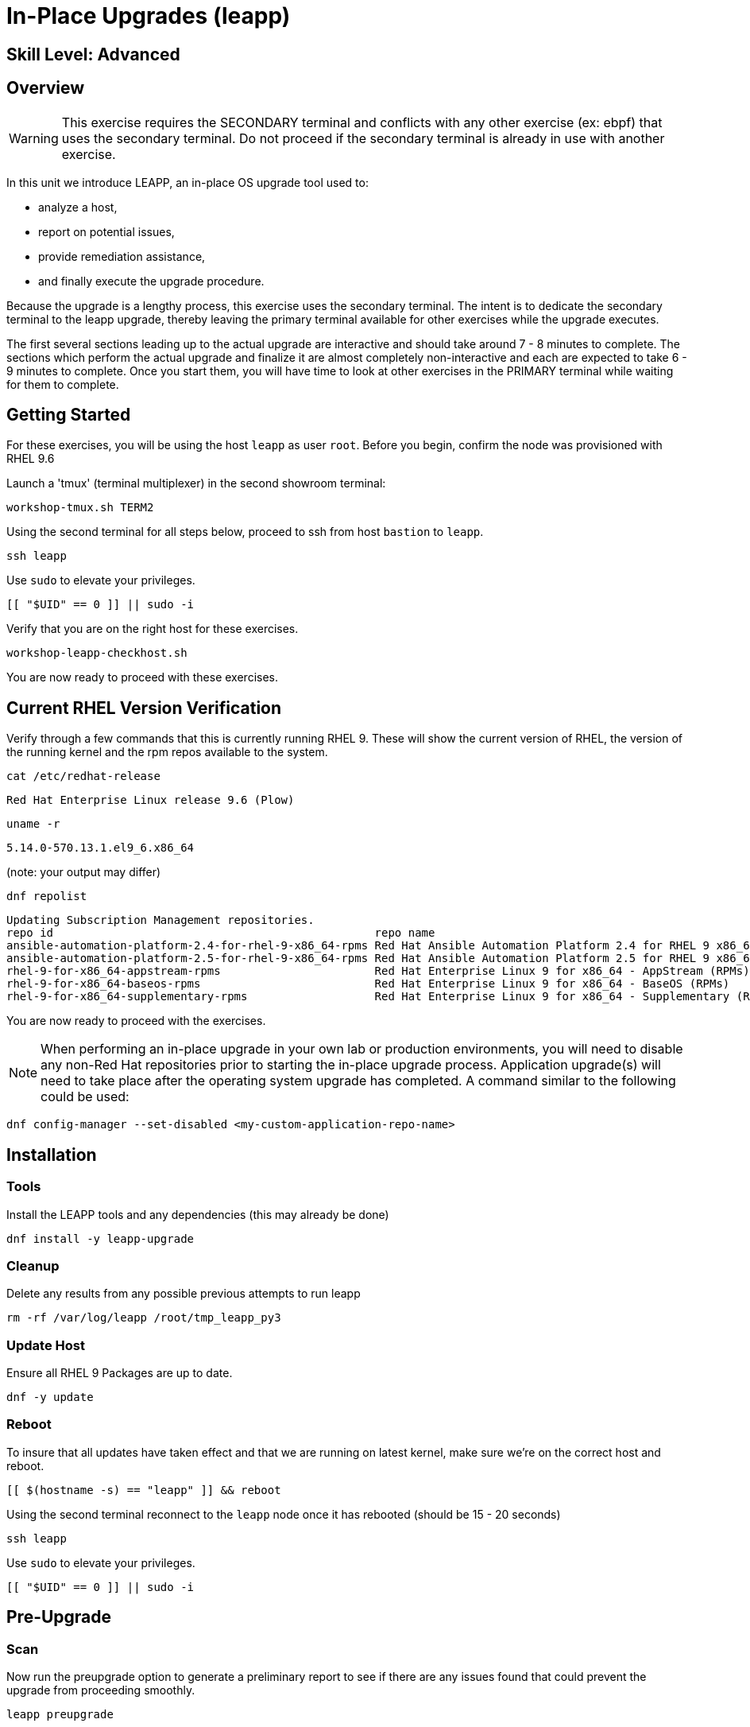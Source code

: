
= *In-Place Upgrades* (leapp)

[discrete]
== *Skill Level: Advanced*



== Overview

WARNING:  This exercise requires the SECONDARY terminal and conflicts with any other exercise (ex: ebpf) that 
uses the secondary terminal.  Do not proceed if the secondary terminal is already in use with another exercise.

In this unit we introduce LEAPP,  an in-place OS upgrade tool used to:

  * analyze a host,
  * report on potential issues,
  * provide remediation assistance,
  * and finally execute the upgrade procedure.


Because the upgrade is a lengthy process, this exercise uses the secondary terminal. The intent is to dedicate the secondary terminal to the leapp upgrade, thereby leaving the primary terminal available for other exercises while the upgrade executes.


The first several sections leading up to the actual upgrade are interactive and should take around 7 - 8 minutes to complete.  The sections which perform the actual upgrade and finalize it are almost completely non-interactive and each are expected to take 6 - 9 minutes to complete.  Once you start them, you will have time to look at other exercises in the PRIMARY terminal while waiting for them to complete.

== Getting Started

For these exercises, you will be using the host `leapp` as user `root`.  Before you begin, confirm the node was provisioned with RHEL 9.6

Launch a 'tmux' (terminal multiplexer) in the second showroom terminal:

[{format_cmd}]
----
workshop-tmux.sh TERM2
----

Using the second terminal for all steps below, proceed to ssh from host `bastion` to `leapp`.

[{format_cmd}]
----
ssh leapp
----

Use `sudo` to elevate your privileges.

[{format_cmd}]
----
[[ "$UID" == 0 ]] || sudo -i
----

Verify that you are on the right host for these exercises.

[{format_cmd}]
----
workshop-leapp-checkhost.sh
----

You are now ready to proceed with these exercises.

== Current RHEL Version Verification

Verify through a few commands that this is currently running RHEL 9.  These will show the current version of RHEL, the version of the running kernel and the rpm repos available to the system.

[{format_cmd}]
----
cat /etc/redhat-release
----

[{format_output}]
----
Red Hat Enterprise Linux release 9.6 (Plow)
----

[{format_cmd}]
----
uname -r
----

[{format_output}]
----
5.14.0-570.13.1.el9_6.x86_64
----
(note: your output may differ)

[{format_cmd}]
----
dnf repolist
----

[{format_output}]
----
Updating Subscription Management repositories.
repo id                                                repo name
ansible-automation-platform-2.4-for-rhel-9-x86_64-rpms Red Hat Ansible Automation Platform 2.4 for RHEL 9 x86_64 (RPMs)
ansible-automation-platform-2.5-for-rhel-9-x86_64-rpms Red Hat Ansible Automation Platform 2.5 for RHEL 9 x86_64 (RPMs)
rhel-9-for-x86_64-appstream-rpms                       Red Hat Enterprise Linux 9 for x86_64 - AppStream (RPMs)
rhel-9-for-x86_64-baseos-rpms                          Red Hat Enterprise Linux 9 for x86_64 - BaseOS (RPMs)
rhel-9-for-x86_64-supplementary-rpms                   Red Hat Enterprise Linux 9 for x86_64 - Supplementary (RPMs)
----

You are now ready to proceed with the exercises.

=======
NOTE: When performing an in-place upgrade in your own lab or production environments, you will need to disable any non-Red Hat repositories prior to starting the in-place upgrade process.  Application upgrade(s) will need to take place after the operating system upgrade has completed.  A command similar to the following could be used:

[{format_output}]
----
dnf config-manager --set-disabled <my-custom-application-repo-name>
----
=======

== Installation

=== Tools
Install the LEAPP tools and any dependencies (this may already be done)

[{format_cmd}]
----
dnf install -y leapp-upgrade
----

=== Cleanup

Delete any results from any possible previous attempts to run leapp

[{format_cmd}]
----
rm -rf /var/log/leapp /root/tmp_leapp_py3
----

===  Update Host

Ensure all RHEL 9 Packages are up to date.

[{format_cmd}]
----
dnf -y update
----

=== Reboot

To insure that all updates have taken effect and that we are running on latest kernel,
make sure we're on the correct host and reboot.

[{format_cmd}]
----
[[ $(hostname -s) == "leapp" ]] && reboot
----

Using the second terminal reconnect to the `leapp` node once it has rebooted (should be 15 - 20 seconds)

[{format_cmd}]
----
ssh leapp
----

Use `sudo` to elevate your privileges.

[{format_cmd}]
----
[[ "$UID" == 0 ]] || sudo -i
----


== Pre-Upgrade

=== Scan

Now run the preupgrade option to generate a preliminary report to see if there are any issues found that could prevent the upgrade from proceeding smoothly.

[{format_cmd}]
----
leapp preupgrade
----

=== Report

The output from the previous command should have listed a few items that are inhibiting the upgrade of the host.

[{format_output}]
----
============================================================
                      REPORT OVERVIEW                       
============================================================

Upgrade has been inhibited due to the following problems:
    1. Not enough space on /boot

HIGH and MEDIUM severity reports:
    1. GRUB2 core will be automatically updated during the upgrade

(... output omitted ...)

Before continuing, review the full report below for details about discovered problems and possible remediation instructions:
    A report has been generated at /var/log/leapp/leapp-report.txt
    A report has been generated at /var/log/leapp/leapp-report.json

============================================================
                   END OF REPORT OVERVIEW                   
============================================================

Answerfile has been generated at /var/log/leapp/answerfile
----

Notice that the output refers you to the pre-upgrade report for details and remediations.  If your system has the cockpit-leapp package installed, you can switch to using a web-broswer to step through each item and inspect the remediation options.  A sample image is provided at the end of this exercise as a reference.

Look at the first several lines of the report mentioned above, /var/log/leapp/leapp-report.txt

[{format_cmd}]
----
head /var/log/leapp/leapp-report.txt
----

The first two lines indicate a Risk Factor, in this case high/inhibitor meaning that this issue will prevent the upgrade from proceeding entirely.

[{format_output}]
----
Risk Factor: high (inhibitor)
Title: Not enough space on /boot
Summary: /boot needs additional 24.09765625 MiB to be able to accommodate the upgrade initramfs and new kernel.
Related links:
    - Why does kernel cannot be upgraded due to insufficient space in /boot ?: https://access.redhat.com/solutions/298263
----

This tells us that there is not enough space in the /boot directory to proceed.  Let's take a look:

[{format_cmd}]
----
ls -l /boot
----

[{format_output}]
----
total 859436
-rw-------. 1 root root   9431032 Apr  4 10:47 System.map-5.14.0-570.12.1.el9_6.x86_64
-rw-------. 1 root root   9431942 May 24 16:01 System.map-5.14.0-570.19.1.el9_6.x86_64
-rw-r--r--. 1 root root 614400000 Jun 10 14:49 bigfile
-rw-r--r--. 1 root root    229215 Apr  4 10:47 config-5.14.0-570.12.1.el9_6.x86_64
-rw-r--r--. 1 root root    229370 May 24 16:01 config-5.14.0-570.19.1.el9_6.x86_64
drwx------. 3 root root     16384 Dec 31  1969 efi
drwx------. 4 root root        65 Jun 10 13:32 grub2
  (output truncated...)
----

Sure enough, there is a very big file, coincidentally called "bigfile" that is over 600MB.  It was placed there to show what an "Inhibitor" would look like as part of the preupgrade process, so we know that it is safe to remove.  The Leapp documentation (link at the end of the exercise) goes into more examples of things that could be inhibitors like device drivers that may not be supported.  It also outlines environments that are not supported for an in-place upgrade such as Network based multipath and network storage that use Ethernet or Infiniband. This includes booting from SAN using FC. Note that SAN using FC are supported, just not booting from SAN.


== Remediate

With that in mind, let's fix the blocker/inhibitor and make sure there's enough space in /boot

[{format_cmd}]
----
rm -f /boot/bigfile
df -h /boot
----

[{format_output}]
----
Filesystem      Size  Used Avail Use% Mounted on
/dev/vda3       960M  318M  643M  34% /boot
----

Much better.  Now re-run the preupgrade. This time there should be no inhibitors, and it will now take a couple minutes longer:

[{format_cmd}]
----
leapp preupgrade
----

The output should now come back clean without any inhibitors that would prevent a successful upgrade.

[{format_output}]
----

============================================================
                      REPORT OVERVIEW                       
============================================================

HIGH and MEDIUM severity reports:
    1. GRUB2 core will be automatically updated during the upgrade
    2. Berkeley DB (libdb) has been detected on your system

Reports summary:
    Errors:                      0
    Inhibitors:                  0
    HIGH severity reports:       1
    MEDIUM severity reports:     1
    LOW severity reports:        3
    INFO severity reports:       3

Before continuing, review the full report below for details about discovered problems and possible remediation instructions:
    A report has been generated at /var/log/leapp/leapp-report.txt
    A report has been generated at /var/log/leapp/leapp-report.json

============================================================
                   END OF REPORT OVERVIEW                   
============================================================

Answerfile has been generated at /var/log/leapp/answerfile
----


== Upgrade

Feel free to inspect the /var/log/leapp/leapp-report.txt file.  Everything should be ready to run the upgrade.  This will install several rpms, make some repo and other configuration changes, and will take several minutes (6 to 10 in our vm testing).  

[{format_cmd}]
----
time leapp upgrade
----

After several minutes (probably 7 - 9) you should see an almost identical report output indicating that phase one of the upgrade has completed

[{format_output}]
----

Running transaction test
Transaction test succeeded.
Complete!
====> * add_upgrade_boot_entry
        Add new boot entry for Leapp provided initramfs.
A reboot is required to continue. Please reboot your system.


Debug output written to /var/log/leapp/leapp-upgrade.log

============================================================
                      REPORT OVERVIEW                       
============================================================

HIGH and MEDIUM severity reports:

  (output truncated...)

Answerfile has been generated at /var/log/leapp/answerfile
Reboot the system to continue with the upgrade. This might take a while depending on the system configuration.
Make sure you have console access to view the actual upgrade process.

real    7m31.299s
user    4m35.191s
sys     2m32.107s
----

== Finalize the Upgrade

To finish the upgrade process, a reboot is now required.  Without console access you won't be able to see the final 
and unfortunately this is the step that takes the longest. 

[{format_cmd}]
----
[[ $(hostname -s) == "leapp" ]] && reboot
----

[{format_output}]
----
Connection to leapp closed by remote host.
Connection to leapp closed.
----

After another 6 - 9 minutes, you should be able to ssh back in from the bastion host

Here is a command you can run on the bastion to loop until the leapp host is
back online

[{format_cmd}]
----
time until $( nc -z leapp 22 ) ; do echo -n "." ; sleep 3 ; done
----

WARNING: Do not proceed until the leapp upgrade process is complete



[{format_cmd}]
----
ssh leapp
----

Use `sudo` to elevate your privileges.

[{format_cmd}]
----
[[ "$UID" == 0 ]] || sudo -i
----

== Final RHEL Version Verification

Finally, re-run the commands from earlier to verify that the leapp node has actually been upgraded to RHEL9

[{format_cmd}]
----
cat /etc/redhat-release
----

[{format_output}]
----
Red Hat Enterprise Linux release 10.0 (Coughlan)
----

[{format_cmd}]
----
uname -r
----

[{format_output}]
----
6.12.0-55.16.1.el10_0.x86_64
----

[{format_cmd}]
----
dnf repolist
----

[{format_output}]
----
Updating Subscription Management repositories.

This system has release set to 10.0 and it receives updates only for this release.  

repo id                               repo name
rhel-10-for-x86_64-appstream-rpms     Red Hat Enterprise Linux 10 for x86_64 - AppStream (RPMs)
rhel-10-for-x86_64-baseos-rpms        Red Hat Enterprise Linux 10 for x86_64 - BaseOS (RPMs)
rhel-10-for-x86_64-supplementary-rpms Red Hat Enterprise Linux 10 for x86_64 - Supplementary (RPMs)
----

NOTE: The Leapp process has explicitly set the release version to "10.0".  This means that updates will only be available and applied for the RHEL 10.0 version.  This can be modified to a more general version "10" in order to receive ongoing updates as more point releases of RHEL 10 come out using either of the following:

[{format_output}]
----
subscription-manager release --set 10
subscription-manager release --unset
----

== A Word About Web Console Integration

This exercise has illustrated a very simple example of upgrading a RHEL8 system in place to a RHEL9 system, with a single issue that was easy to remediate and no applications running on top of the OS.  In the real world, there are likely to be more issues that need to be addressed and in some cases there are known issues that will prevent an in place upgrade (see official Red Hat documentation link below).  There is a Web Console plugin that makes it easier to visualize and in many cases remediate upgrade inhibitors that arise.  The rpm is called "cockpit-leapp" and once installed will enable visualization like this

====
image::rhel-10.0/leapp-02.png[Sample Leapp PreUpgrade Web Console Report]
====

== Conclusion

Whether upgrading in place is right is a decision that needs to be made from one environment to the next, one group to the next, even from one system to the next.  What makes sense for one application might not make sense for another.  As with any OS upgrade, test in the lab and do backups!

Time to finish this unit and return the shell to it's home position.

[{format_cmd}]
----
workshop-finish-exercise.sh
----



[discrete]
== Additional Reference Materials

* link:https://docs.redhat.com/en/documentation/red_hat_enterprise_linux/10/html-single/upgrading_from_rhel_9_to_rhel_10/index[Uprading from RHEL 9 to RHEL 10]

[discrete]
== End of Unit

ifdef::env-github[]
link:../RHEL10-Workshop.adoc#toc[Return to TOC]
endif::[]

////
Always end files with a blank line to avoid include problems.
////

